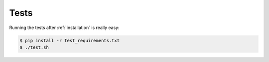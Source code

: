 .. _tests:

Tests
=====

Running the tests after :ref:`installation` is really easy:

.. code-block:: bash

    $ pip install -r test_requirements.txt
    $ ./test.sh
